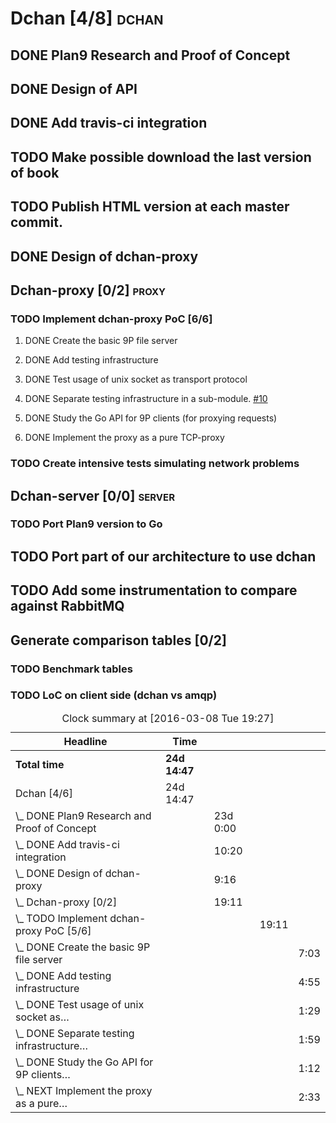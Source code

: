 * Dchan [4/8]                                                         :dchan:
** DONE Plan9 Research and Proof of Concept
   :LOGBOOK:
   CLOCK: [2016-01-11 Mon 15:00]--[2016-02-03 Tue 15:00] => 552:00
   :END:

** DONE Design of API

** DONE Add travis-ci integration
   SCHEDULED: <2016-03-04 Fri> DEADLINE: <2016-03-07 Mon>
   :LOGBOOK:
   CLOCK: [2016-03-07 Mon 12:35]--[2016-03-07 Mon 13:00] =>  0:25
   CLOCK: [2016-03-04 Fri 09:05]--[2016-03-04 Fri 19:00] =>  9:55
   :END:

** TODO Make possible download the last version of book

** TODO Publish HTML version at each master commit.

** DONE Design of dchan-proxy
   :LOGBOOK:
   CLOCK: [2016-02-29 Mon 09:15]--[2016-02-29 Mon 18:31] =>  9:16
   :END:

** Dchan-proxy [0/2]                                                  :proxy:
*** TODO Implement dchan-proxy PoC [6/6]
    SCHEDULED: <2016-03-08 Tue> DEADLINE: <2016-03-18 Fri>
    :PROPERTIES:
    :ORDERED:  t
    :END:
**** DONE Create the basic 9P file server
     :LOGBOOK:
     CLOCK: [2016-03-03 Thu 14:01]--[2016-03-03 Thu 18:12] =>  4:11
     CLOCK: [2016-03-03 Thu 09:10]--[2016-03-03 Thu 12:02] =>  2:52
     :END:
**** DONE Add testing infrastructure
     :LOGBOOK:
     CLOCK: [2016-03-07 Mon 13:05]--[2016-03-07 Mon 18:00] =>  4:55
     :END:
**** DONE Test usage of unix socket as transport protocol
     :LOGBOOK:
     CLOCK: [2016-03-08 Tue 10:31]--[2016-03-08 Tue 12:00] =>  1:29
     :END:
**** DONE Separate testing infrastructure in a sub-module. [[https://github.com/NeowayLabs/dchan/issues/10][#10]]
     :LOGBOOK:
     CLOCK: [2016-03-08 Tue 12:20]--[2016-03-08 Tue 14:19] =>  1:59
     :END:
**** DONE Study the Go API for 9P clients (for proxying requests)
     :LOGBOOK:
     CLOCK: [2016-03-08 Tue 15:21]--[2016-03-08 Tue 16:33] =>  1:12
     :END:
**** DONE Implement the proxy as a pure TCP-proxy
     :LOGBOOK:
     CLOCK: [2016-03-09 Wed 10:10]--[2016-03-09 Wed 12:52] =>  2:42
     CLOCK: [2016-03-08 Tue 17:00]--[2016-03-08 Tue 19:16] =>  2:16
     CLOCK: [2016-03-08 Tue 16:36]--[2016-03-08 Tue 16:53] =>  0:17
     :END:

*** TODO Create intensive tests simulating network problems
    SCHEDULED: <2016-03-21 Mon>

** Dchan-server [0/0]                                                :server:
*** TODO Port Plan9 version to Go

** TODO Port part of our architecture to use dchan

** TODO Add some instrumentation to compare against RabbitMQ

** Generate comparison tables [0/2]

*** TODO Benchmark tables
*** TODO LoC on client side (dchan vs amqp)

#+BEGIN: clocktable :maxlevel 4 :scope file
#+CAPTION: Clock summary at [2016-03-08 Tue 19:27]
| Headline                                        | Time        |          |       |      |
|-------------------------------------------------+-------------+----------+-------+------|
| *Total time*                                    | *24d 14:47* |          |       |      |
|-------------------------------------------------+-------------+----------+-------+------|
| Dchan [4/6]                                     | 24d 14:47   |          |       |      |
| \_  DONE Plan9 Research and Proof of Concept    |             | 23d 0:00 |       |      |
| \_  DONE Add travis-ci integration              |             |    10:20 |       |      |
| \_  DONE Design of dchan-proxy                  |             |     9:16 |       |      |
| \_  Dchan-proxy [0/2]                           |             |    19:11 |       |      |
| \_    TODO Implement dchan-proxy PoC [5/6]      |             |          | 19:11 |      |
| \_      DONE Create the basic 9P file server    |             |          |       | 7:03 |
| \_      DONE Add testing infrastructure         |             |          |       | 4:55 |
| \_      DONE Test usage of unix socket as...    |             |          |       | 1:29 |
| \_      DONE Separate testing infrastructure... |             |          |       | 1:59 |
| \_      DONE Study the Go API for 9P clients... |             |          |       | 1:12 |
| \_      NEXT Implement the proxy as a pure...   |             |          |       | 2:33 |
#+END:
